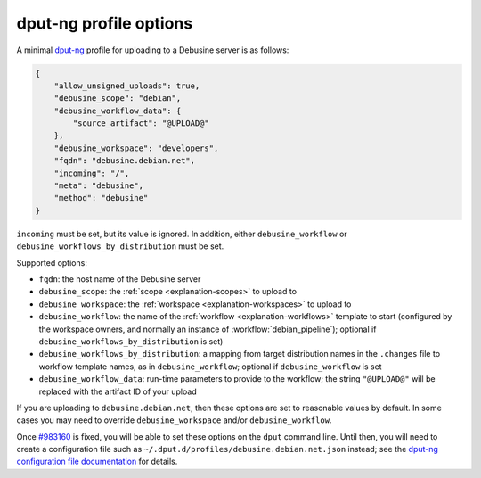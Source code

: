 .. _dput-ng-profiles:

=======================
dput-ng profile options
=======================

A minimal `dput-ng <https://dput.readthedocs.io/en/latest/>`__ profile for
uploading to a Debusine server is as follows:

.. code-block:: json

    {
        "allow_unsigned_uploads": true,
        "debusine_scope": "debian",
        "debusine_workflow_data": {
            "source_artifact": "@UPLOAD@"
        },
        "debusine_workspace": "developers",
        "fqdn": "debusine.debian.net",
        "incoming": "/",
        "meta": "debusine",
        "method": "debusine"
    }

``incoming`` must be set, but its value is ignored.  In addition, either
``debusine_workflow`` or ``debusine_workflows_by_distribution`` must be set.

Supported options:

* ``fqdn``: the host name of the Debusine server
* ``debusine_scope``: the :ref:`scope <explanation-scopes>` to upload to
* ``debusine_workspace``: the :ref:`workspace <explanation-workspaces>` to
  upload to
* ``debusine_workflow``: the name of the :ref:`workflow
  <explanation-workflows>` template to start (configured by the workspace
  owners, and normally an instance of :workflow:`debian_pipeline`); optional
  if ``debusine_workflows_by_distribution`` is set)
* ``debusine_workflows_by_distribution``: a mapping from target distribution
  names in the ``.changes`` file to workflow template names, as in
  ``debusine_workflow``; optional if ``debusine_workflow`` is set
* ``debusine_workflow_data``: run-time parameters to provide to the
  workflow; the string ``"@UPLOAD@"`` will be replaced with the artifact ID
  of your upload

If you are uploading to ``debusine.debian.net``, then these options are set
to reasonable values by default.  In some cases you may need to override
``debusine_workspace`` and/or ``debusine_workflow``.

Once `#983160 <https://bugs.debian.org/983160>`__ is fixed, you will be able
to set these options on the ``dput`` command line.  Until then, you will
need to create a configuration file such as
``~/.dput.d/profiles/debusine.debian.net.json`` instead; see the `dput-ng
configuration file documentation
<https://dput.readthedocs.io/en/latest/reference/configs.html>`__ for
details.

